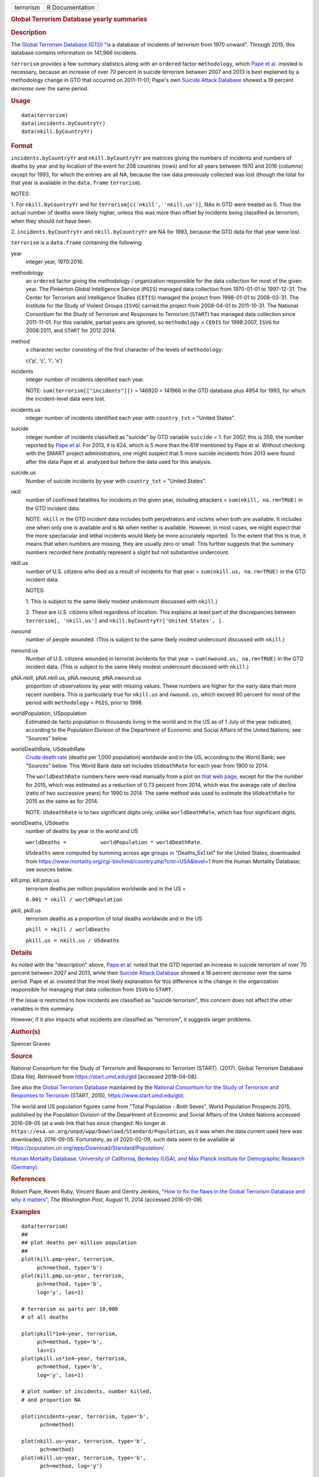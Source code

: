 .. container::

   ========= ===============
   terrorism R Documentation
   ========= ===============

   .. rubric:: Global Terrorism Database yearly summaries
      :name: global-terrorism-database-yearly-summaries

   .. rubric:: Description
      :name: description

   The `Global Terrorism Database
   (GTD) <https://en.wikipedia.org/wiki/Global_Terrorism_Database>`__
   "is a database of incidents of terrorism from 1970 onward". Through
   2015, this database contains information on 141,966 incidents.

   ``terrorism`` provides a few summary statistics along with an
   ``ordered`` factor ``methodology``, which `Pape et
   al. <https://www.washingtonpost.com/news/monkey-cage/wp/2014/08/11/how-to-fix-the-flaws-in-the-global-terrorism-database-and-why-it-matters/>`__
   insisted is necessary, because an increase of over 70 percent in
   suicide terrorism between 2007 and 2013 is best explained by a
   methodology change in GTD that occurred on 2011-11-01; Pape's own
   `Suicide Attack
   Database <https://en.wikipedia.org/wiki/Suicide_Attack_Database>`__
   showed a 19 percent *decrease* over the same period.

   .. rubric:: Usage
      :name: usage

   ::

        data(terrorism)
        data(incidents.byCountryYr)
        data(nkill.byCountryYr)

   .. rubric:: Format
      :name: format

   ``incidents.byCountryYr`` and ``nkill.byCountryYr`` are matrices
   giving the numbers of incidents and numbers of deaths by year and by
   location of the event for 206 countries (rows) and for all years
   between 1970 and 2016 (columns) except for 1993, for which the
   entries are all NA, because the raw data previously collected was
   lost (though the total for that year is available in the
   ``data.frame`` ``terrorism``).

   NOTES:

   1. For ``nkill.byCountryYr`` and for
   ``terrorism[c('nkill', 'nkill.us')]``, NAs in GTD were treated as 0.
   Thus the actual number of deaths were likely higher, unless this was
   more than offset by incidents being classified as terrorism, when
   they should not have been.

   2. ``incidents.byCountryYr`` and ``nkill.byCountryYr`` are NA for
   1993, because the GTD data for that year were lost.

   ``terrorism`` is a ``data.frame`` containing the following:

   year
      integer year, 1970:2016.

   methodology
      an ``ordered`` factor giving the methodology / organization
      responsible for the data collection for most of the given year.
      The Pinkerton Global Intelligence Service (``PGIS``) managed data
      collection from 1970-01-01 to 1997-12-31. The Center for Terrorism
      and Intelligence Studies (``CETIS``) managed the project from
      1998-01-01 to 2008-03-31. The Institute for the Study of Violent
      Groups (``ISVG``) carried the project from 2008-04-01 to
      2011-10-31. The National Consortium for the Study of Terrorism and
      Responses to Terrorism (``START``) has managed data collection
      since 2011-11-01. For this variable, partial years are ignored, so
      ``methodology`` = ``CEDIS`` for 1998:2007, ``ISVG`` for 2008:2011,
      and ``START`` for 2012:2014.

   method
      a character vector consisting of the first character of the levels
      of ``methodology``:

      c('p', 'c', 'i', 's')

   incidents
      integer number of incidents identified each year.

      NOTE: ``sum(terrorism[["incidents"]])`` = 146920 = 141966 in the
      GTD database plus 4954 for 1993, for which the incident-level data
      were lost.

   incidents.us
      integer number of incidents identified each year with
      ``country_txt`` = "United States".

   suicide
      integer number of incidents classified as "suicide" by GTD
      variable ``suicide`` = 1. For 2007, this is 359, the number
      reported by `Pape et
      al. <https://www.washingtonpost.com/news/monkey-cage/wp/2014/08/11/how-to-fix-the-flaws-in-the-global-terrorism-database-and-why-it-matters/>`__
      For 2013, it is 624, which is 5 more than the 619 mentioned by
      Pape et al. Without checking with the SMART project
      administrators, one might suspect that 5 more suicide incidents
      from 2013 were found after the data Pape et al. analyzed but
      before the data used for this analysis.

   suicide.us
      Number of suicide incidents by year with ``country_txt`` = "United
      States".

   nkill
      number of confirmed fatalities for incidents in the given year,
      including attackers = ``sum(nkill, na.rm=TRUE)`` in the GTD
      incident data.

      NOTE: ``nkill`` in the GTD incident data includes both
      perpetrators and victims when both are available. It includes one
      when only one is available and is ``NA`` when neither is
      available. However, in most cases, we might expect that the more
      spectacular and lethal incidents would likely be more accurately
      reported. To the extent that this is true, it means that when
      numbers are missing, they are usually zero or small. This further
      suggests that the summary numbers recorded here probably represent
      a slight but not substantive undercount.

   nkill.us
      number of U.S. citizens who died as a result of incidents for that
      year = ``sum(nkill.us, na.rm=TRUE)`` in the GTD incident data.

      NOTES:

      1. This is subject to the same likely modest undercount discussed
      with ``nkill``.)

      2. These are U.S. citizens killed regardless of location. This
      explains at least part of the discrepancies between
      ``terrorism[, 'nkill.us']`` and
      ``nkill.byCountryYr['United States', ]``.

   nwound
      number of people wounded. (This is subject to the same likely
      modest undercount discussed with ``nkill``.)

   nwound.us
      Number of U.S. citizens wounded in terrorist incidents for that
      year = ``sum(nwound.us, na.rm=TRUE)`` in the GTD incident data.
      (This is subject to the same likely modest undercount discussed
      with ``nkill``.)

   pNA.nkill, pNA.nkill.us, pNA.nwound, pNA.nwound.us
      proportion of observations by year with missing values. These
      numbers are higher for the early data than more recent numbers.
      This is particularly true for ``nkill.us`` and ``nwound.us``,
      which exceed 90 percent for most of the period with
      ``methodology`` = ``PGIS``, prior to 1998.

   worldPopulation, USpopulation
      Estimated de facto population in thousands living in the world and
      in the US as of 1 July of the year indicated, according to the
      Population Division of the Department of Economic and Social
      Affairs of the United Nations; see "Sources" below.

   worldDeathRate, USdeathRate
      `Crude death
      rate <https://en.wikipedia.org/wiki/Mortality_rate>`__ (deaths per
      1,000 population) worldwide and in the US, according to the World
      Bank; see "Sources" below. This World Bank data set includes
      ``USdeathRate`` for each year from 1900 to 2014.

      The ``worldDeathRate`` numbers here were read manually from a plot
      on `that web
      page, <https://data.worldbank.org/indicator/SP.DYN.CDRT.IN?end=2014&start=1960&view=chart>`__
      except for the the number for 2015, which was estimated as a
      reduction of 0.73 percent from 2014, which was the average rate of
      decline (ratio of two successive years) for 1990 to 2014. The same
      method was used to estimate the ``USdeathRate`` for 2015 as the
      same as for 2014.

      NOTE: ``USdeathRate`` is to two significant digits only, unlike
      ``worldDeathRate``, which has four significant digits.

   worldDeaths, USdeaths
      number of deaths by year in the world and US

      ``worldDeaths =           worldPopulation * worldDeathRate``.

      ``USdeaths`` were computed by summing across age groups in
      "Deaths_5x1.txt" for the United States, downloaded from
      https://www.mortality.org/cgi-bin/hmd/country.php?cntr=USA&level=1
      from the Human Mortality Database; see sources below.

   kill.pmp, kill.pmp.us
      terrorism deaths per million population worldwide and in the US =

      ``0.001 * nkill / worldPopulation``

   pkill, pkill.us
      terrorism deaths as a proportion of total deaths worldwide and in
      the US

      ``pkill = nkill / worldDeaths``

      ``pkill.us = nkill.us / USdeaths``

   .. rubric:: Details
      :name: details

   As noted with the "description" above, `Pape et
   al. <https://www.washingtonpost.com/news/monkey-cage/wp/2014/08/11/how-to-fix-the-flaws-in-the-global-terrorism-database-and-why-it-matters/>`__
   noted that the GTD reported an increase in suicide terrorism of over
   70 percent between 2007 and 2013, while their `Suicide Attack
   Database <https://en.wikipedia.org/wiki/Suicide_Attack_Database>`__
   showed a 19 percent *decrease* over the same period. Pape et al.
   insisted that the most likely explanation for this difference is the
   change in the organization responsible for managing that data
   collection from ``ISVG`` to ``START``.

   If the issue is restricted to how incidents are classified as
   "suicide terrorism", this concern does not affect the other variables
   in this summary.

   However, if it also impacts what incidents are classified as
   "terrorism", it suggests larger problems.

   .. rubric:: Author(s)
      :name: authors

   Spencer Graves

   .. rubric:: Source
      :name: source

   National Consortium for the Study of Terrorism and Responses to
   Terrorism (START). (2017). Global Terrorism Database [Data file].
   Retrieved from https://start.umd.edu/gtd [accessed 2018-04-08].

   See also the `Global Terrorism
   Database <https://en.wikipedia.org/wiki/Global_Terrorism_Database>`__
   maintained by the `National Consortium for the Study of Terrorism and
   Responses to
   Terrorism <https://en.wikipedia.org/wiki/National_Consortium_for_the_Study_of_Terrorism_and_Responses_to_Terrorism>`__
   (START, 2015), https://www.start.umd.edu/gtd.

   The world and US population figures came from "Total Population -
   Both Sexes", World Population Prospects 2015, published by the
   Population Division of the Department of Economic and Social Affairs
   of the United Nations accessed 2016-09-05 (at a web link that has
   since changed: No longer at
   ``https://esa.un.org/unpd/wpp/Download/Standard/Population``, as it
   was when the data current used here was downloaded, 2016-09-05.
   Fortunately, as of 2020-02-09, such data seem to be available at
   https://population.un.org/wpp/Download/Standard/Population/.

   `Human Mortality Database. University of California, Berkeley (USA),
   and Max Planck Institute for Demographic Research
   (Germany). <https://www.mortality.org>`__

   .. rubric:: References
      :name: references

   Robert Pape, Keven Ruby, Vincent Bauer and Gentry Jenkins, `"How to
   fix the flaws in the Global Terrorism Database and why it
   matters" <https://www.washingtonpost.com/news/monkey-cage/wp/2014/08/11/how-to-fix-the-flaws-in-the-global-terrorism-database-and-why-it-matters/>`__,
   *The Washington Post*, August 11, 2014 (accessed 2016-01-09).

   .. rubric:: Examples
      :name: examples

   ::

      data(terrorism)
      ##
      ## plot deaths per million population 
      ##
      plot(kill.pmp~year, terrorism, 
           pch=method, type='b')
      plot(kill.pmp.us~year, terrorism, 
           pch=method, type='b', 
           log='y', las=1)
           
      # terrorism as parts per 10,000 
      # of all deaths 

      plot(pkill*1e4~year, terrorism, 
           pch=method, type='b', 
           las=1)
      plot(pkill.us*1e4~year, terrorism, 
           pch=method, type='b', 
           log='y', las=1)
           
      # plot number of incidents, number killed, 
      # and proportion NA

      plot(incidents~year, terrorism, type='b', 
            pch=method)

      plot(nkill.us~year, terrorism, type='b', 
            pch=method)
      plot(nkill.us~year, terrorism, type='b', 
            pch=method, log='y')

      plot(pNA.nkill.us~year, terrorism, type='b', 
            pch=method)
      abline(v=1997.5, lty='dotted', col='red')

      ##
      ## by country by year
      ##
      data(incidents.byCountryYr)
      data(nkill.byCountryYr)

      yr <- as.integer(colnames(
        incidents.byCountryYr))
      str(maxDeaths <- apply(nkill.byCountryYr, 
                             1, max) )
      str(omax <- order(maxDeaths, decreasing=TRUE))
      head(maxDeaths[omax], 8)
      tolower(substring( 
        names(maxDeaths[omax[1:8]]), 1, 2))
      pch. <- c('i', 'g', 'f', 'l', 
                's', 'c', 'u', 'p')
      cols <- 1:4

      matplot(yr, sqrt(t(
        nkill.byCountryYr[omax[1:8], ])),
        type='b', pch=pch., axes=FALSE, 
        ylab='(square root scale)   ', xlab='', 
        col=cols,
        main='number of terrorism deaths\nby country') 
      axis(1)
      (max.nk <- max(nkill.byCountryYr[omax[1:8], ]))
      i.nk <- c(1, 100, 1000, 3000, 
                5000, 7000, 10000)
      cbind(i.nk, sqrt(i.nk))
      axis(2, sqrt(i.nk), i.nk, las=1)
      ip <- paste(pch., names(maxDeaths[omax[1:8]]))
      legend('topleft', ip, cex=.55, 
             col=cols, text.col=cols)
